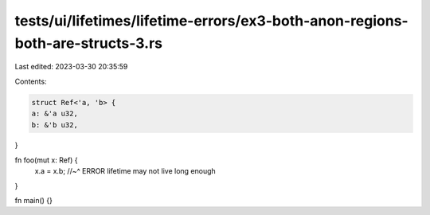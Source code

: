 tests/ui/lifetimes/lifetime-errors/ex3-both-anon-regions-both-are-structs-3.rs
==============================================================================

Last edited: 2023-03-30 20:35:59

Contents:

.. code-block:: rs

    struct Ref<'a, 'b> {
    a: &'a u32,
    b: &'b u32,
}

fn foo(mut x: Ref) {
    x.a = x.b;
    //~^ ERROR lifetime may not live long enough
}

fn main() {}


